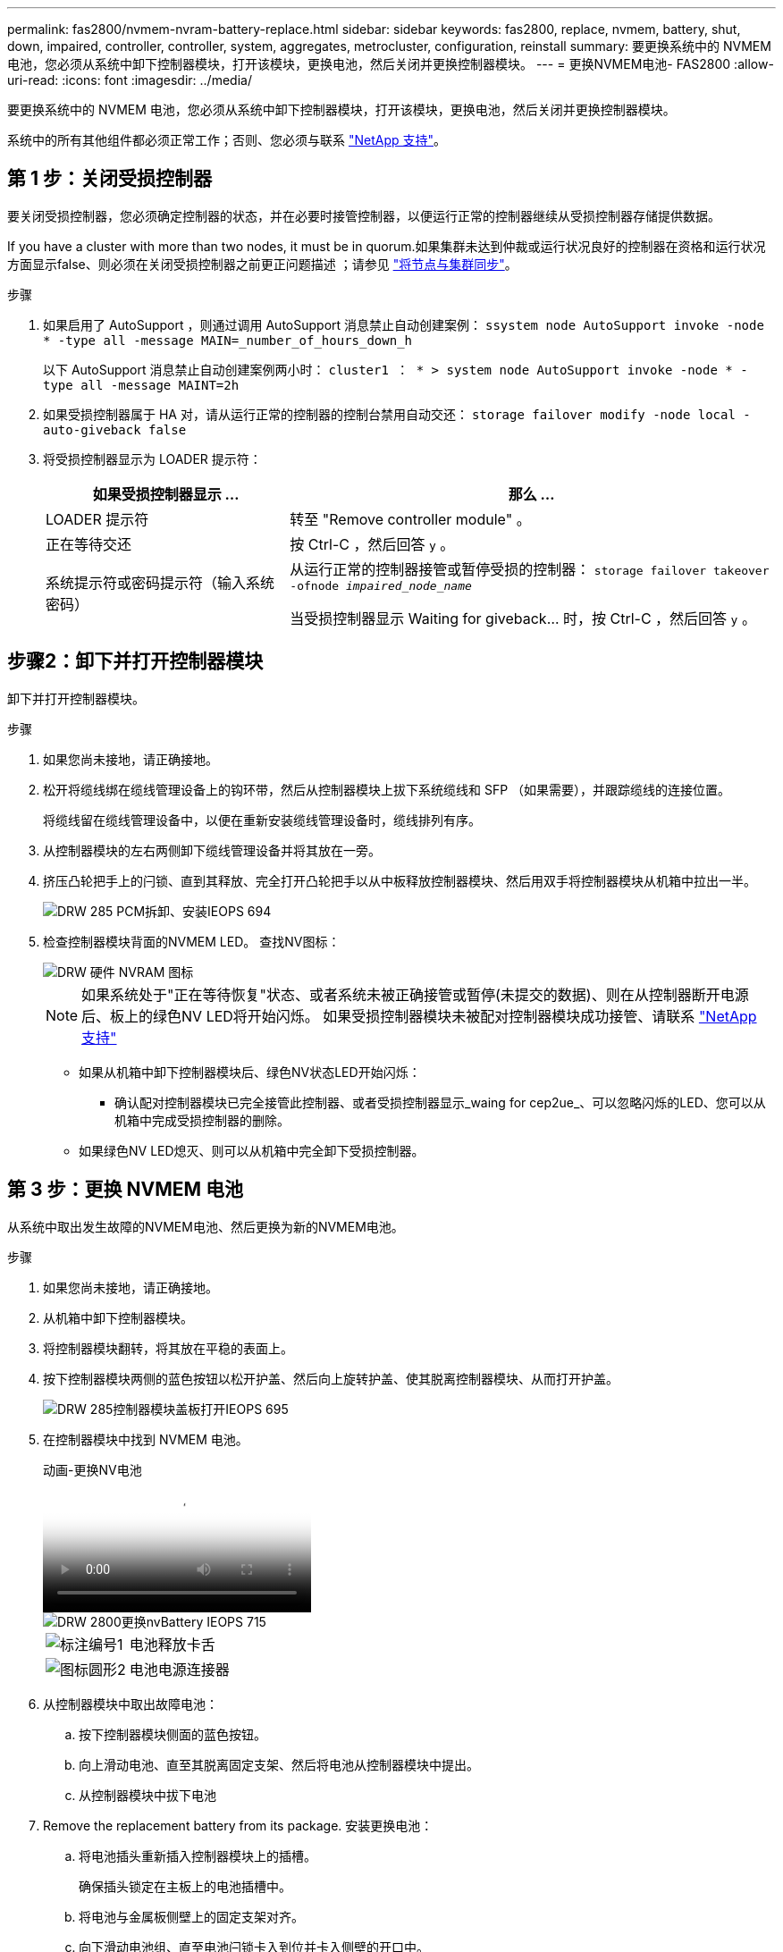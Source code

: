 ---
permalink: fas2800/nvmem-nvram-battery-replace.html 
sidebar: sidebar 
keywords: fas2800, replace, nvmem, battery, shut, down, impaired, controller, controller, system, aggregates, metrocluster, configuration, reinstall 
summary: 要更换系统中的 NVMEM 电池，您必须从系统中卸下控制器模块，打开该模块，更换电池，然后关闭并更换控制器模块。 
---
= 更换NVMEM电池- FAS2800
:allow-uri-read: 
:icons: font
:imagesdir: ../media/


[role="lead"]
要更换系统中的 NVMEM 电池，您必须从系统中卸下控制器模块，打开该模块，更换电池，然后关闭并更换控制器模块。

系统中的所有其他组件都必须正常工作；否则、您必须与联系 https://mysupport.netapp.com/site/global/dashboard["NetApp 支持"]。



== 第 1 步：关闭受损控制器

要关闭受损控制器，您必须确定控制器的状态，并在必要时接管控制器，以便运行正常的控制器继续从受损控制器存储提供数据。

If you have a cluster with more than two nodes, it must be in quorum.如果集群未达到仲裁或运行状况良好的控制器在资格和运行状况方面显示false、则必须在关闭受损控制器之前更正问题描述 ；请参见 link:https://docs.netapp.com/us-en/ontap/system-admin/synchronize-node-cluster-task.html?q=Quorum["将节点与集群同步"^]。

.步骤
. 如果启用了 AutoSupport ，则通过调用 AutoSupport 消息禁止自动创建案例： `ssystem node AutoSupport invoke -node * -type all -message MAIN=_number_of_hours_down_h`
+
以下 AutoSupport 消息禁止自动创建案例两小时： `cluster1 ： * > system node AutoSupport invoke -node * -type all -message MAINT=2h`

. 如果受损控制器属于 HA 对，请从运行正常的控制器的控制台禁用自动交还： `storage failover modify -node local -auto-giveback false`
. 将受损控制器显示为 LOADER 提示符：
+
[cols="1,2"]
|===
| 如果受损控制器显示 ... | 那么 ... 


 a| 
LOADER 提示符
 a| 
转至 "Remove controller module" 。



 a| 
正在等待交还
 a| 
按 Ctrl-C ，然后回答 `y` 。



 a| 
系统提示符或密码提示符（输入系统密码）
 a| 
从运行正常的控制器接管或暂停受损的控制器： `storage failover takeover -ofnode _impaired_node_name_`

当受损控制器显示 Waiting for giveback... 时，按 Ctrl-C ，然后回答 `y` 。

|===




== 步骤2：卸下并打开控制器模块

卸下并打开控制器模块。

.步骤
. 如果您尚未接地，请正确接地。
. 松开将缆线绑在缆线管理设备上的钩环带，然后从控制器模块上拔下系统缆线和 SFP （如果需要），并跟踪缆线的连接位置。
+
将缆线留在缆线管理设备中，以便在重新安装缆线管理设备时，缆线排列有序。

. 从控制器模块的左右两侧卸下缆线管理设备并将其放在一旁。
. 挤压凸轮把手上的闩锁、直到其释放、完全打开凸轮把手以从中板释放控制器模块、然后用双手将控制器模块从机箱中拉出一半。
+
image::../media/drw_2850_pcm_remove_install_IEOPS-694.svg[DRW 285 PCM拆卸、安装IEOPS 694]

. 检查控制器模块背面的NVMEM LED。  查找NV图标：
+
image::../media/drw_hw_nvram_icon.svg[DRW 硬件 NVRAM 图标]

+

NOTE: 如果系统处于"正在等待恢复"状态、或者系统未被正确接管或暂停(未提交的数据)、则在从控制器断开电源后、板上的绿色NV LED将开始闪烁。  如果受损控制器模块未被配对控制器模块成功接管、请联系 https://mysupport.netapp.com/site/global/dashboard["NetApp 支持"]

+
** 如果从机箱中卸下控制器模块后、绿色NV状态LED开始闪烁：
+
*** 确认配对控制器模块已完全接管此控制器、或者受损控制器显示_waing for cep2ue_、可以忽略闪烁的LED、您可以从机箱中完成受损控制器的删除。


** 如果绿色NV LED熄灭、则可以从机箱中完全卸下受损控制器。






== 第 3 步：更换 NVMEM 电池

从系统中取出发生故障的NVMEM电池、然后更换为新的NVMEM电池。

.步骤
. 如果您尚未接地，请正确接地。
. 从机箱中卸下控制器模块。
. 将控制器模块翻转，将其放在平稳的表面上。
. 按下控制器模块两侧的蓝色按钮以松开护盖、然后向上旋转护盖、使其脱离控制器模块、从而打开护盖。
+
image::../media/drw_2850_open_controller_module_cover_IEOPS-695.svg[DRW 285控制器模块盖板打开IEOPS 695]

. 在控制器模块中找到 NVMEM 电池。
+
.动画-更换NV电池
video::592217fb-4868-4294-a559-af4701725598[panopto]
+
image::../media/drw_2850_replace_nvbattery_IEOPS-715.svg[DRW 2800更换nvBattery IEOPS 715]

+
[cols="1,3"]
|===


 a| 
image::../media/icon_round_1.png[标注编号1]
 a| 
电池释放卡舌



 a| 
image::../media/icon_round_2.png[图标圆形2]
 a| 
电池电源连接器

|===
. 从控制器模块中取出故障电池：
+
.. 按下控制器模块侧面的蓝色按钮。
.. 向上滑动电池、直至其脱离固定支架、然后将电池从控制器模块中提出。
.. 从控制器模块中拔下电池


. Remove the replacement battery from its package.
安装更换电池：
+
.. 将电池插头重新插入控制器模块上的插槽。
+
确保插头锁定在主板上的电池插槽中。

.. 将电池与金属板侧壁上的固定支架对齐。
.. 向下滑动电池组、直至电池闩锁卡入到位并卡入侧壁的开口中。


. 重新安装控制器模块护盖并将其锁定到位。




== 第 4 步：重新安装控制器模块

更换控制器模块中的组件后，将其重新安装到机箱中。

.步骤
. 如果您尚未接地，请正确接地。
. 如果您尚未更换控制器模块上的外盖，请进行更换。
. 翻转控制器模块、并将其端部与机箱中的开口对齐。
. 将控制器模块的末端与机箱中的开口对齐，然后将控制器模块轻轻推入系统的一半。
+

NOTE: 请勿将控制器模块完全插入机箱中，除非系统指示您这样做。

. 根据需要重新对系统进行布线。
+
如果您已卸下介质转换器（ QSFP 或 SFP ），请记得在使用光缆时重新安装它们。

. 完成控制器模块的重新安装：
+
.. 在凸轮把手处于打开位置的情况下，用力推入控制器模块，直到它与中板并完全就位，然后将凸轮把手合上到锁定位置。
+

NOTE: 将控制器模块滑入机箱时，请勿用力过大，以免损坏连接器。

+
控制器一旦固定在机箱中，就会开始启动。

.. 如果尚未重新安装缆线管理设备，请重新安装该设备。
.. 使用钩环带将缆线绑定到缆线管理设备。


. 重新启动控制器模块。
+

NOTE: 在启动过程中，您可能会看到以下提示：

+
** 系统 ID 不匹配的提示警告，并要求覆盖系统 ID 。
** 一条提示，警告您在 HA 配置中进入维护模式时，必须确保运行正常的控制器保持关闭状态。You can safely respond `y` to these prompts.






== 第5步：还原自动交还和AutSupport

还原自动交还和AutoSupport (如果已禁用)。

. 使用还原自动交还 `storage failover modify -node local -auto-giveback true` 命令：
. 如果已触发AutoSupport维护窗口、请使用结束此窗口 `system node autosupport invoke -node * -type all -message MAINT=END` 命令：




== 第 6 步：将故障部件退回 NetApp

按照套件随附的 RMA 说明将故障部件退回 NetApp 。 https://mysupport.netapp.com/site/info/rma["部件退回和更换"]有关详细信息、请参见页面。
